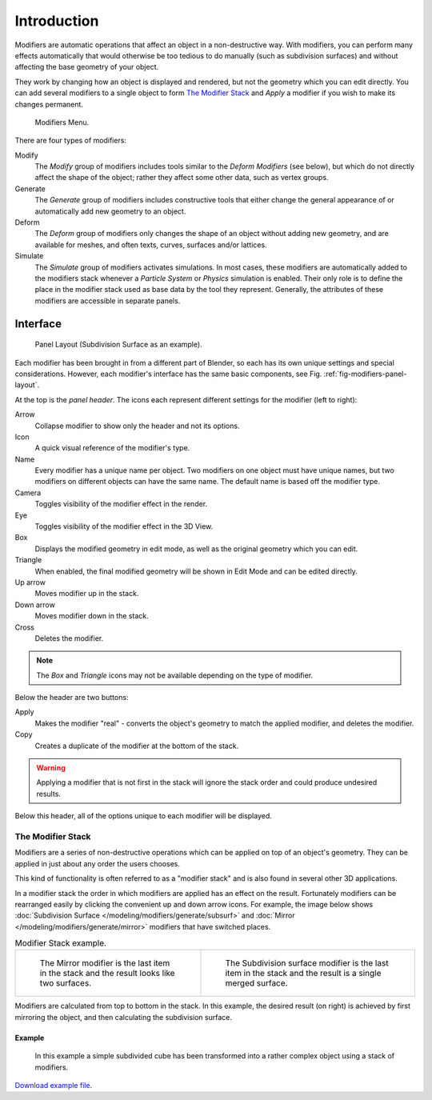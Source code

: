 
************
Introduction
************

Modifiers are automatic operations that affect an object in a non-destructive way. With modifiers,
you can perform many effects automatically that would otherwise be too tedious to do manually
(such as subdivision surfaces) and without affecting the base geometry of your object.

They work by changing how an object is displayed and rendered, but not the geometry which you can edit directly.
You can add several modifiers to a single object to form `The Modifier Stack`_
and *Apply* a modifier if you wish to make its changes permanent.

.. figure:: /images/modeling_modifiers_introduction_menu.png

   Modifiers Menu.


There are four types of modifiers:


Modify
   The *Modify* group of modifiers includes tools similar to the *Deform Modifiers* (see below),
   but which do not directly affect the shape of the object;
   rather they affect some other data, such as vertex groups.

Generate
   The *Generate* group of modifiers includes constructive tools that either change the
   general appearance of or automatically add new geometry to an object.

Deform
   The *Deform* group of modifiers only changes the shape of an object without adding new geometry,
   and are available for meshes, and often texts, curves, surfaces and/or lattices.

Simulate
   The *Simulate* group of modifiers activates simulations. In most cases, these
   modifiers are automatically added to the modifiers stack whenever a *Particle System*
   or *Physics* simulation is enabled. Their only role is to define the
   place in the modifier stack used as base data by the tool they represent. Generally,
   the attributes of these modifiers are accessible in separate panels.


Interface
=========

.. _fig-modifiers-panel-layout:

.. figure:: /images/modeling_modifiers_introduction_panel-layout.png

   Panel Layout (Subdivision Surface as an example).


Each modifier has been brought in from a different part of Blender,
so each has its own unique settings and special considerations. However,
each modifier's interface has the same basic components, see Fig. :ref:`fig-modifiers-panel-layout`.

At the top is the *panel header*.
The icons each represent different settings for the modifier (left to right):

Arrow
   Collapse modifier to show only the header and not its options.
Icon
   A quick visual reference of the modifier's type.
Name
   Every modifier has a unique name per object. Two modifiers on one object must have unique names,
   but two modifiers on different objects can have the same name. The default name is based off the modifier type.
Camera
   Toggles visibility of the modifier effect in the render.
Eye
   Toggles visibility of the modifier effect in the 3D View.
Box
   Displays the modified geometry in edit mode, as well as the original geometry which you can edit.
Triangle
   When enabled, the final modified geometry will be shown in Edit Mode and can be edited directly.
Up arrow
   Moves modifier up in the stack.
Down arrow
   Moves modifier down in the stack.
Cross
   Deletes the modifier.

.. note::

   The *Box* and *Triangle* icons may not be available depending on the type of modifier.

Below the header are two buttons:

Apply
   Makes the modifier "real" - converts the object's geometry to match the applied modifier,
   and deletes the modifier.
Copy
   Creates a duplicate of the modifier at the bottom of the stack.

.. warning::

   Applying a modifier that is not first in the stack will ignore the stack order and
   could produce undesired results.

Below this header, all of the options unique to each modifier will be displayed.


.. _modifier-stack:

The Modifier Stack
------------------

Modifiers are a series of non-destructive operations which can be applied on top of an object's geometry.
They can be applied in just about any order the users chooses.

This kind of functionality is often referred to as a "modifier stack"
and is also found in several other 3D applications.

In a modifier stack the order in which modifiers are applied has an effect on the result.
Fortunately modifiers can be rearranged easily by clicking the convenient up and down arrow icons.
For example, the image below shows :doc:`Subdivision Surface </modeling/modifiers/generate/subsurf>`
and :doc:`Mirror </modeling/modifiers/generate/mirror>` modifiers that have switched places.

.. list-table:: Modifier Stack example.

   * - .. figure:: /images/modifier-mirror-subsurf2.png
          :width: 320px

          The Mirror modifier is the last item in the stack and
          the result looks like two surfaces.

     - .. figure:: /images/modifier-mirror-subsurf1.png
          :width: 320px

          The Subdivision surface modifier is the last
          item in the stack and the result is a single merged surface.

Modifiers are calculated from top to bottom in the stack.
In this example, the desired result (on right) is achieved by first mirroring the object,
and then calculating the subdivision surface.


Example
^^^^^^^

.. figure:: /images/modeling_modifiers_introduction_stack-example-3.png

   In this example a simple subdivided cube has been transformed into a rather complex object using
   a stack of modifiers.

`Download example file <https://wiki.blender.org/index.php/:File:25-Manual-Modifiers-example.blend>`__.
